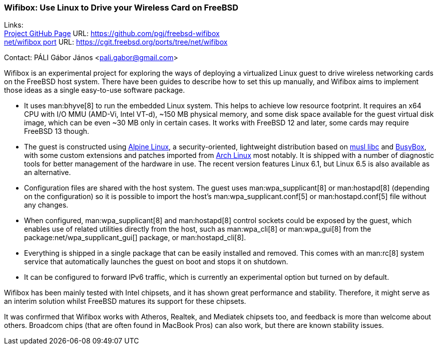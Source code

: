 === Wifibox: Use Linux to Drive your Wireless Card on FreeBSD

Links: +
link:https://github.com/pgj/freebsd-wifibox[Project GitHub Page] URL: link:https://github.com/pgj/freebsd-wifibox[] +
link:https://cgit.freebsd.org/ports/tree/net/wifibox[net/wifibox port] URL: link:https://cgit.freebsd.org/ports/tree/net/wifibox[]

Contact: PÁLI Gábor János <pali.gabor@gmail.com>

Wifibox is an experimental project for exploring the ways of deploying a virtualized Linux guest to drive wireless networking cards on the FreeBSD host system.
There have been guides to describe how to set this up manually, and Wifibox aims to implement those ideas as a single easy-to-use software package.

* It uses man:bhyve[8] to run the embedded Linux system.
This helps to achieve low resource footprint.
It requires an x64 CPU with I/O MMU (AMD-Vi, Intel VT-d), ~150 MB physical memory, and some disk space available for the guest virtual disk image, which can be even ~30 MB only in certain cases.
It works with FreeBSD 12 and later, some cards may require FreeBSD 13 though.
* The guest is constructed using link:https://alpinelinux.org/[Alpine Linux], a security-oriented, lightweight distribution based on link:https://www.musl-libc.org/[musl libc] and link:https://busybox.net/[BusyBox], with some custom extensions and patches imported from link:https://archlinux.org/[Arch Linux] most notably.
It is shipped with a number of diagnostic tools for better management of the hardware in use.
The recent version features Linux 6.1, but Linux 6.5 is also available as an alternative.
* Configuration files are shared with the host system.
The guest uses man:wpa_supplicant[8] or man:hostapd[8] (depending on the configuration) so it is possible to import the host's man:wpa_supplicant.conf[5] or man:hostapd.conf[5] file without any changes.
* When configured, man:wpa_supplicant[8] and man:hostapd[8] control sockets could be exposed by the guest, which enables use of related utilities directly from the host, such as man:wpa_cli[8] or man:wpa_gui[8] from the package:net/wpa_supplicant_gui[] package, or man:hostapd_cli[8].
* Everything is shipped in a single package that can be easily installed and removed.
This comes with an man:rc[8] system service that automatically launches the guest on boot and stops it on shutdown.
* It can be configured to forward IPv6 traffic, which is currently an experimental option but turned on by default.

Wifibox has been mainly tested with Intel chipsets, and it has shown great performance and stability.
Therefore, it might serve as an interim solution whilst FreeBSD matures its support for these chipsets.

It was confirmed that Wifibox works with Atheros, Realtek, and Mediatek chipsets too, and feedback is more than welcome about others.
Broadcom chips (that are often found in MacBook Pros) can also work, but there are known stability issues.
